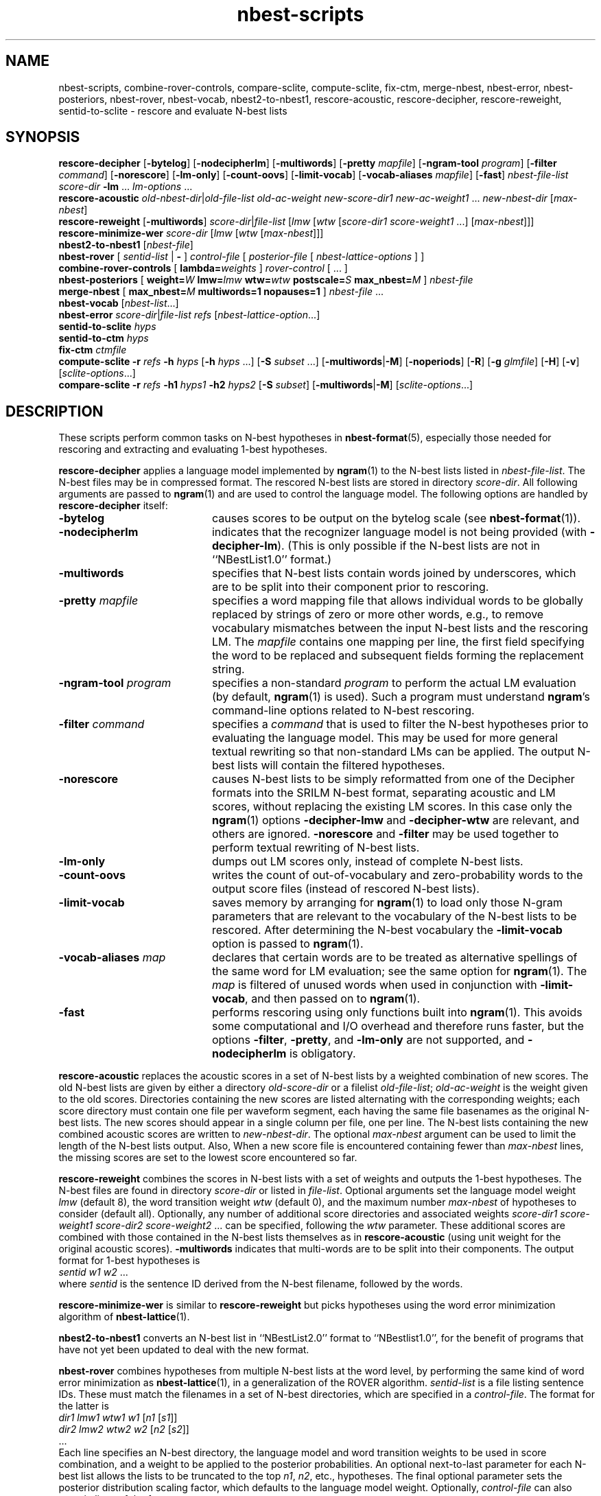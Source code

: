 .\" $Id: nbest-scripts.1,v 1.35 2006/07/29 18:42:28 stolcke Exp $
.TH nbest-scripts 1 "$Date: 2006/07/29 18:42:28 $" "SRILM Tools"
.SH NAME
nbest-scripts, combine-rover-controls, compare-sclite, compute-sclite, fix-ctm, merge-nbest, nbest-error, nbest-posteriors, nbest-rover, nbest-vocab, nbest2-to-nbest1, rescore-acoustic, rescore-decipher, rescore-reweight, sentid-to-sclite \- rescore and evaluate N-best lists
.SH SYNOPSIS
.B rescore-decipher 
.RB [ \-bytelog ]
.RB [ \-nodecipherlm ]
.RB [ \-multiwords ]
.RB [ \-pretty
.IR mapfile ]
.RB [ \-ngram-tool
.IR program ]
.RB [ \-filter
.IR command ]
.RB [ \-norescore ]
.RB [ \-lm-only ]
.RB [ \-count-oovs ]
.RB [ \-limit-vocab ]
.RB [ \-vocab-aliases
.IR mapfile ]
.RB [ \-fast ]
.I nbest-file-list
.I score-dir
.B \-lm 
\&...
.I lm-options
\&...
.br
.B rescore-acoustic
.IR old-nbest-dir | old-file-list
.I old-ac-weight
.I new-score-dir1
.I new-ac-weight1
\&...
.I new-nbest-dir
.RI [ max-nbest ]
.br
.B rescore-reweight
.RB [ \-multiwords ]
.IR score-dir | file-list
.RI [ lmw
.RI [ wtw
.RI [ "score-dir1 score-weight1"
\&...]
.RI [ max-nbest ]]]
.br
.B rescore-minimize-wer
.I score-dir
.RI [ lmw
.RI [ wtw
.RI [ max-nbest ]]]
.br
.B nbest2-to-nbest1
.RI [ nbest-file ]
.br
.B nbest-rover
[
.I sentid-list
|
.B -
]
.I control-file
[
.I posterior-file
[
.I nbest-lattice-options
] ]
.br
.B combine-rover-controls
[
.BI lambda= weights 
]
.I rover-control
[ ... ]
.br
.B nbest-posteriors
[
.BI weight= W
.BI lmw= lmw
.BI wtw= wtw
.BI postscale= S
.BI max_nbest= M
]
.I nbest-file
.br
.B merge-nbest
[
.BI max_nbest= M
.B multiwords=1
.B nopauses=1
]
.I nbest-file
\&...
.br
.B nbest-vocab
.RI [ nbest-list ...]
.br
.B nbest-error
.IR score-dir | file-list
.I refs
.RI [ nbest-lattice-option ...]
.br
.B sentid-to-sclite
.I hyps
.br
.B sentid-to-ctm
.I hyps
.br
.B fix-ctm
.I ctmfile
.br
.B compute-sclite
.B \-r
.I refs
.B \-h
.I hyps
[\c
.B \-h
.I hyps
\&...]
[\c
.B \-S
.I subset
\&...]
.RB [ \-multiwords | \-M ]
.RB [ \-noperiods ]
.RB [ \-R ]
.RB [ \-g
.IR glmfile ]
.RB [ \-H ]
.RB [ \-v ]
.RI [ sclite-options ...]
.br
.B compare-sclite
.B \-r
.I refs
.B \-h1
.I hyps1
.B \-h2
.I hyps2
[\c
.B \-S
.I subset\c
]
.RB [ \-multiwords | \-M ]
.RI [ sclite-options ...]
.SH DESCRIPTION
These scripts perform common tasks on N-best hypotheses in 
.BR nbest-format (5),
especially those needed for rescoring and extracting and evaluating
1-best hypotheses.
.PP
.B rescore-decipher
applies a language model implemented by 
.BR ngram (1)
to the N-best lists listed in
.IR nbest-file-list .
The N-best files may be in compressed format.
The rescored N-best lists are stored in directory
.IR score-dir .
All following arguments are passed to 
.BR ngram (1)
and are used to control the language model.
The following options are handled by 
.B rescore-decipher
itself:
.TP 20
.B \-bytelog 
causes scores to be output on the bytelog scale
(see 
.BR nbest-format (1)).
.TP
.B \-nodecipherlm
indicates that the recognizer language model is not being provided
(with
.BR \-decipher-lm ).
(This is only possible if the N-best lists are not in ``NBestList1.0'' format.)
.TP
.B \-multiwords
specifies that N-best lists contain words joined by underscores, which are
to be split into their component prior to rescoring.
.TP
.BI \-pretty " mapfile"
specifies a word mapping file that allows individual words to be globally
replaced by strings of zero or more other words, e.g., to remove vocabulary
mismatches between the input N-best lists and the rescoring LM.
The 
.I mapfile
contains one mapping per line, the first field specifying the word to be
replaced and subsequent fields forming the replacement string.
.TP
.BI \-ngram-tool " program"
specifies a non-standard
.I program
to perform the actual LM evaluation
(by default, 
.BR ngram (1)
is used).
Such a program must understand
.BR ngram 's
command-line options related to N-best rescoring.
.TP
.BI \-filter " command"
specifies a
.I command
that is used to filter the N-best hypotheses prior to
evaluating the language model.
This may be used for more general textual rewriting so that non-standard
LMs can be applied.
The output N-best lists will contain the filtered hypotheses.
.TP
.B \-norescore
causes N-best lists to be simply reformatted from one of the Decipher formats
into the SRILM N-best format, separating acoustic and LM scores, without
replacing the existing LM scores.
In this case only the 
.BR ngram (1)
options
.BR \-decipher-lmw
and 
.BR \-decipher-wtw
are relevant, and others are ignored.
.B \-norescore 
and 
.B \-filter
may be used together to perform textual rewriting of N-best lists.
.TP
.B \-lm-only
dumps out LM scores only, instead of complete N-best lists.
.TP
.BR \-count-oovs
writes the count of out-of-vocabulary and zero-probability words to
the output score files (instead of rescored N-best lists).
.TP
.B \-limit-vocab
saves memory by arranging for
.BR ngram (1) 
to load only those N-gram parameters that are relevant to the vocabulary
of the N-best lists to be rescored.
After determining the N-best vocabulary the 
.B \-limit-vocab
option is passed to 
.BR ngram (1).
.TP
.BI \-vocab-aliases " map"
declares that certain words are to be treated as alternative spellings 
of the same word for LM evaluation; see the same option for 
.BR ngram (1).
The 
.I map
is filtered of unused words when used in conjunction with
.BR \-limit-vocab ,
and then passed on to 
.BR ngram (1).
.TP
.B \-fast
performs rescoring using only functions built into
.BR ngram (1).
This avoids some computational and I/O overhead and therefore runs faster,
but the options
.BR \-filter ,
.BR \-pretty ,
and 
.B \-lm-only
are not supported, and 
.B \-nodecipherlm
is obligatory.
.PP
.B rescore-acoustic
replaces the acoustic scores in a set of N-best lists by a weighted 
combination of new scores.
The old N-best lists are given by either a directory
.I old-score-dir
or a filelist
.IR old-file-list ;
.I old-ac-weight
is the weight given to the old scores.
Directories containing the new scores are listed alternating with the
corresponding weights; each score directory must contain one 
file per waveform segment, each having the same file basenames as 
the original N-best lists.
The new scores should appear in a single column per file, one per line.
The N-best lists containing the new combined acoustic scores are written to 
.IR new-nbest-dir .
The optional
.I max-nbest
argument can be used to limit the length of the N-best lists output.
Also, When a new score file is encountered containing fewer than
.I max-nbest
lines, the missing scores are set to the lowest score encountered so far.
.PP
.B rescore-reweight
combines the scores in N-best lists with a set of weights and outputs
the 1-best hypotheses.
The N-best files are found in directory
.I score-dir
or listed in
.IR file-list .
Optional arguments set the language model weight
.I lmw
(default 8),
the word transition weight
.I wtw
(default 0),
and the maximum number
.I max-nbest
of hypotheses to consider (default all).
Optionally, any number of additional score directories and associated
weights
.I "score-dir1 score-weight1 score-dir2 score-weight2"
\&... can be specified, following the
.I wtw
parameter.
These additional scores are combined with those contained in the
N-best lists themselves as in
.B rescore-acoustic 
(using unit weight for the original acoustic scores).
.B \-multiwords
indicates that multi-words are to be split into their components.
The output format for 1-best hypotheses is
.br
	\fIsentid\fP \fIw1\fP \fIw2\fP ...
.br
where
.I sentid
is the sentence ID derived from the N-best filename, followed by 
the words.
.PP
.B rescore-minimize-wer
is similar to 
.B rescore-reweight
but picks hypotheses using the word error minimization algorithm
of 
.BR nbest-lattice (1).
.PP
.B nbest2-to-nbest1
converts an N-best list in ``NBestList2.0'' format to ``NBestlist1.0'',
for the benefit of programs that have not yet been updated to deal with 
the new format.
.PP
.B nbest-rover
combines hypotheses from multiple N-best lists at the word level,
by performing the same kind of word error minimization as 
.BR nbest-lattice (1),
in a generalization of the ROVER algorithm.
.I sentid-list
is a file listing sentence IDs.
These must match the filenames in a set of N-best directories,
which are specified in a
.IR control-file .
The format for the latter is
.br
	\fIdir1\fP \fIlmw1\fP \fIwtw1\fP \fIw1\fP [\fIn1\fP [\fIs1\fP]]
.br
	\fIdir2\fP \fIlmw2\fP \fIwtw2\fP \fIw2\fP [\fIn2\fP [\fIs2\fP]]
.br
	...
.br
Each line specifies an N-best directory, the language model and word transition
weights to be used in score combination, and a weight to be applied to the
posterior probabilities.
An optional next-to-last parameter for each N-best list allows the lists to be 
truncated to the top \fIn1\fP, \fIn2\fP, etc., hypotheses.
The final optional parameter sets the posterior distribution scaling factor,
which defaults to the language model weight.
Optionally,
.I control-file
can also contain lines of the form
.br
	\fIdir\fP \fIw\fP \fB+\fP
.br
These indicate that additional score files can be found in directory
.I dir
and that the scores found therein should be added to the following 
N-best list set with weight
.IR w .
Several lines of this form may occur preceding a regular N-best
directory specification; the corresponding additive combination of multiple
scores is performed.
.br
If ``\-'' is specified for
.IR sentid-list ,
the sentence IDs are inferred from
the contents of the first directory \fIdir1\fP specified in
.IR control-file .
If
.I posterior-file
is specified on the command line, posterior word probability estimates are
written to that file.
Any additional arguments are passed as options to the underlying
.BR nbest-lattice (1)
invocation.
.br
.B nbest-rover
can process N-best lists in any of the formats described in
.BR nbest-format (5),
\fIas long as all N-best lists for a given utterance are in the same format\fP.
When Decipher formats are used only their acoustic scores are used.
.PP
.B combine-rover-controls
takes one or more
.B nbest-rover
control files as arguments and outputs a new control file that specifies
the combination of the input files.
Each input system is given equal weight.
Directory names in the input files are adjusted to reflect the relative
location of the input files.
The optional
.B lambda=
argument may be used to specify a space-separated list of system weights;
the default weights are uniform.
.PP
.B nbest-posteriors
rescales the scores in an N-best list to reflect (weighted) posterior
probabilities.
The output is the same N-best list with acoustic scores set to
the log (base 10) of the posterior hyp probabilities and LM scores set to zero.
.BI postscale= S
attenuates the posterior distribution by dividing combined log 
scores by
.I S
(the default is
.IR S = lmw ).
If
.BI weight= W
is specified the posteriors are multiplied by
.IR W .
.BI max_nbest= M
limits the number of hypotheses used to the top 
.IR M .
This script is used mostly as a helper in
.BR nbest-rover .
.PP
.B merge-nbest
merges hypotheses from one or more N-best lists into a single list,
collapsing hypotheses that occur in more than one input list.
If all input lists use the same 
.BR nbest-format (5)
then the output will also be in that format and contain the information
from the first list in which a hypothesis was encountered.
Otherwise, the output will be in SRI Decipher(TM) NBestList1.0 format
and contain acoustic scores and word strings only.
The
.BI max_nbest= M
option limits input to the first 
.I M
hypotheses from each input list.
.B multiwords=1
merges hypotheses that are identical after resolving multiwords.
.B nopauses=1
merges hypotheses that are identical after removal of pause words.
.PP
.B nbest-vocab
outputs the vocabulary used in a set of N-best lists.
(The N-best files cannot be compressed, but may be concatenated and
supplied via stdin.)
.PP
.B nbest-error
computes the overall oracle word error rate of a set of N-best lists
in directory
.I score-dir
or listed in
.IR file-list .
The reference answers are given in
.I refs 
in the format output by 
.B rescore-reweight 
(see above).
Additional arguments are passed to the underlying invocation of
.BR nbest-lattice (1),
and can be used to limit the depth of the N-best list,
compute lattice error rather than N-best error, etc.
.PP
.B sentid-to-sclite
converts 1-best hypotheses and references in the format used here to
the ``trn'' format expected by the NIST
.BR sclite (1)
scoring software.
.PP
.B sentid-to-ctm
converts 1-best hypotheses and references in the format used here to NIST
.BR ctm (5)
format.
The script relies on an encoding of conversation IDs, channel, and utterance
time marks in the sentence IDs and may need adjustment to local conventions.
.PP
.B fix-ctm
converts output produced by the
.B \-output-ctm
option of 
.BR nbest-lattice (1)
and
.BR lattice-tool (1)
to a format suitable for scoring with NIST
.BR sclite (1).
It, too, relies on information encoded in the sentids IDs and may need
adjustments.
.PP
.B compute-sclite
is a wrapper around 
the NIST 
.BR sclite (1)
scoring tool.
.I refs
and
.I hyps 
are the reference and hypothesized transcripts, respectively. 
The
.I refs
file can be either in "sentid" format or in 
.BR stm (5) 
format.  In the latter case,
.I hyps
will be converted to 
.BR ctm (5)
format using the 
.B sentid-to-ctm
helper script.
The
.I hyps
file can be either in "sentid" format or in 
.BR ctm (5)
format.
More than one 
.B \-h 
option can be given to combine the contents of multiple hypotheses files.
Optionally, 
.B \-S 
specifies a
sorted list of sentence IDs
.I subset
to score.
Multiple 
.B \-S 
options may be given, to form the intersection of several subsets.
.B \-multiwords 
or
.B \-M
splits ``multiwords'' joined by underscores into their component words
prior to scoring.
.B \-noperiods
deletes periods from the hypotheses prior to scoring
(typically used to bridge different conventions for spelled letters).
.B \-R
preserves reject words in the hypotheses for scoring (as appropriate if
references also contain rejects).
.B \-g
.I glmfile
enables filtering of references and hypotheses by the NIST
.B csrfilt.sh
script, controlled by the filter file 
.I glmfile 
(this is only possible with an stm reference file).
In that case, the
.B \-H
option causes hesitations (as defined by the filter)
to be deleted from the output for scoring purposes.
.B \-v 
displays the complete command used to invoke
.BR sclite .
Any additional options are passed to
.BR sclite ,
e.g., to control its output actions or alignment mode.
.PP
.B compare-sclite
scores two sets of hypotheses 
.I hyps1
and
.I hyps2
for the same test set and computes in
how many cases the first or second set had lower word error.
The remaining options are as for
.BR compute-sclite .
The script ignores hypotheses for sentence that do not appear in both
hypothesis files, to ensure comparable scoring results.
.SH "SEE ALSO"
nbest-format(5), ngram(1), nbest-lattice(1), nbest-optimize(1), sclite(1),
stm(5), ctm(5).
.br
J.G. Fiscus, A Post-Processing System to Yield Reduced Word Error Rates:
Recognizer Output Voting Error Reduction (ROVER),
\fIProc. IEEE Automatic Speech Recognition and Understanding Workshop\fP,
Santa Barbara, CA, 347\-352, 1997.
.br
A. Stolcke et al., "The SRI March 2000 Hub-5 Conversational Speech
Transcription System",
\fIProc. NIST Speech Transcription Workshop\fP, College Park, MD, 2000.
.SH BUGS
.B sentid-to-sclite
has some assumptions about the structure of sentence IDs built-in and
may need to be modified for 
.B compute-sclite
and 
.B compare-sclite 
to work.
.PP
.B rescore-decipher 
.B \-pretty
may not work correctly with the
.B \-limit-vocab
option if the word mapping adds to the vocabulary subset used in the N-best
lists.
.SH AUTHOR
Andreas Stolcke <stolcke@speech.sri.com>.
.br
Copyright 1995-2006 SRI International
